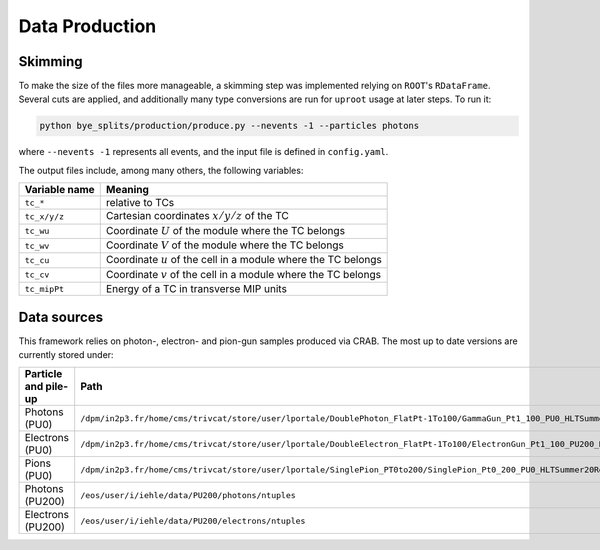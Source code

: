 .. _data_production:
Data Production
******************
   
Skimming
===============

To make the size of the files more manageable, a skimming step was implemented relying on ``ROOT``'s ``RDataFrame``.
Several cuts are applied, and additionally many type conversions are run for ``uproot`` usage at later steps.
To run it:

.. code-block:: shell

   python bye_splits/production/produce.py --nevents -1 --particles photons

where ``--nevents -1`` represents all events, and the input file is defined in ``config.yaml``. 

The output files include, among many others, the following variables:

+---------------+-------------------------------------------------------------------+
| Variable name | Meaning                                                           |
+===============+===================================================================+
| ``tc_*``      | relative to TCs                                                   |
+---------------+-------------------------------------------------------------------+
| ``tc_x/y/z``  | Cartesian coordinates :math:`x/y/z` of the TC                     |
+---------------+-------------------------------------------------------------------+
| ``tc_wu``     | Coordinate :math:`U` of the module where the TC belongs           |
+---------------+-------------------------------------------------------------------+
| ``tc_wv``     | Coordinate :math:`V` of the module where the TC belongs           |
+---------------+-------------------------------------------------------------------+
| ``tc_cu``     | Coordinate :math:`u` of the cell in a module where the TC belongs |
+---------------+-------------------------------------------------------------------+
| ``tc_cv``     | Coordinate :math:`v` of the cell in a module where the TC belongs |
+---------------+-------------------------------------------------------------------+
| ``tc_mipPt``  | Energy of a TC in transverse MIP units                            |
+---------------+-------------------------------------------------------------------+


Data sources
==============

This framework relies on photon-, electron- and pion-gun samples produced via CRAB.
The most up to date versions are currently stored under:

+------------------------+------------------------------------------------------------------------------------------------------------------------------------------------------------------------------------------------------+
| Particle and pile-up   | Path                                                                                                                                                                                                 |
+========================+======================================================================================================================================================================================================+
| Photons (PU0)          | ``/dpm/in2p3.fr/home/cms/trivcat/store/user/lportale/DoublePhoton_FlatPt-1To100/GammaGun_Pt1_100_PU0_HLTSummer20ReRECOMiniAOD_2210_BCSTC-FE-studies_v3-29-1_realbcstc4/221025_153226/0000/``         |
+------------------------+------------------------------------------------------------------------------------------------------------------------------------------------------------------------------------------------------+
| Electrons (PU0)        | ``/dpm/in2p3.fr/home/cms/trivcat/store/user/lportale/DoubleElectron_FlatPt-1To100/ElectronGun_Pt1_100_PU200_HLTSummer20ReRECOMiniAOD_2210_BCSTC-FE-studies_v3-29-1_realbcstc4/221102_102633/0000/``  |
+------------------------+------------------------------------------------------------------------------------------------------------------------------------------------------------------------------------------------------+
| Pions (PU0)            | ``/dpm/in2p3.fr/home/cms/trivcat/store/user/lportale/SinglePion_PT0to200/SinglePion_Pt0_200_PU0_HLTSummer20ReRECOMiniAOD_2210_BCSTC-FE-studies_v3-29-1_realbcstc4/221102_103211/0000``               |
+------------------------+------------------------------------------------------------------------------------------------------------------------------------------------------------------------------------------------------+
| Photons (PU200)        | ``/eos/user/i/iehle/data/PU200/photons/ntuples``                                                                                                                                                     |
+------------------------+------------------------------------------------------------------------------------------------------------------------------------------------------------------------------------------------------+
| Electrons (PU200)      | ``/eos/user/i/iehle/data/PU200/electrons/ntuples``                                                                                                                                                   |
+------------------------+------------------------------------------------------------------------------------------------------------------------------------------------------------------------------------------------------+
